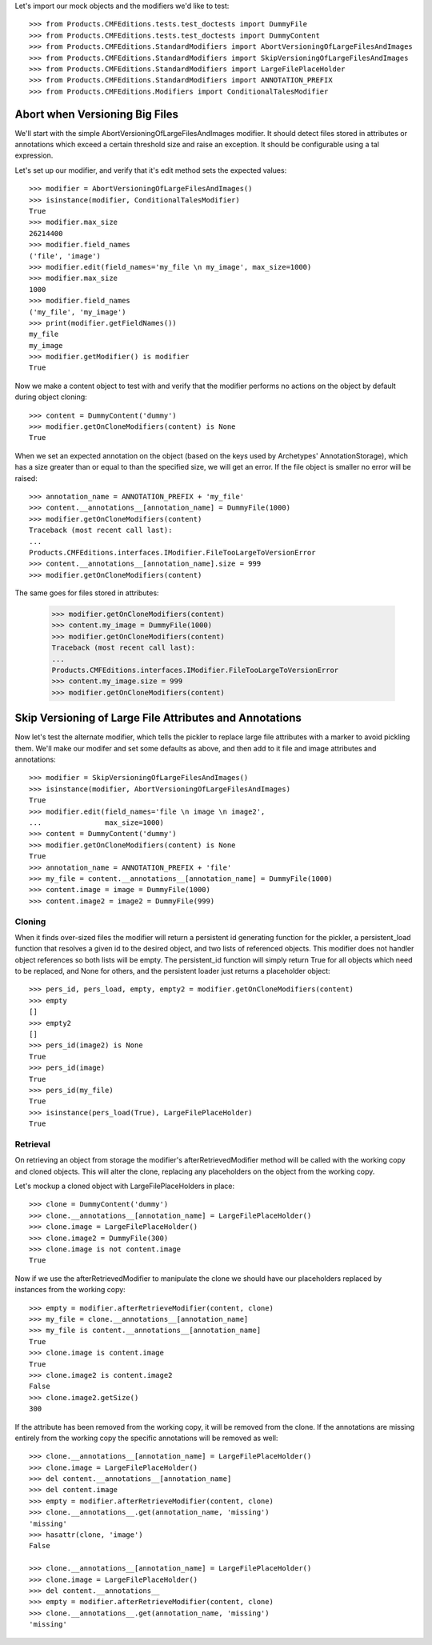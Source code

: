 Let's import our mock objects and the modifiers we'd like to test::

    >>> from Products.CMFEditions.tests.test_doctests import DummyFile
    >>> from Products.CMFEditions.tests.test_doctests import DummyContent
    >>> from Products.CMFEditions.StandardModifiers import AbortVersioningOfLargeFilesAndImages
    >>> from Products.CMFEditions.StandardModifiers import SkipVersioningOfLargeFilesAndImages
    >>> from Products.CMFEditions.StandardModifiers import LargeFilePlaceHolder
    >>> from Products.CMFEditions.StandardModifiers import ANNOTATION_PREFIX
    >>> from Products.CMFEditions.Modifiers import ConditionalTalesModifier

Abort when Versioning Big Files
===============================

We'll start with the simple AbortVersioningOfLargeFilesAndImages
modifier.  It should detect files stored in attributes or annotations
which exceed a certain threshold size and raise an exception.  It should
be configurable using a tal expression.

Let's set up our modifier, and verify that it's edit method sets the
expected values::

    >>> modifier = AbortVersioningOfLargeFilesAndImages()
    >>> isinstance(modifier, ConditionalTalesModifier)
    True
    >>> modifier.max_size
    26214400
    >>> modifier.field_names
    ('file', 'image')
    >>> modifier.edit(field_names='my_file \n my_image', max_size=1000)
    >>> modifier.max_size
    1000
    >>> modifier.field_names
    ('my_file', 'my_image')
    >>> print(modifier.getFieldNames())
    my_file
    my_image
    >>> modifier.getModifier() is modifier
    True

Now we make a content object to test with and verify that the modifier
performs no actions on the object by default during object cloning::

    >>> content = DummyContent('dummy')
    >>> modifier.getOnCloneModifiers(content) is None
    True

When we set an expected annotation on the object (based on the keys
used by Archetypes' AnnotationStorage), which has a size greater than
or equal to than the specified size, we will get an error.  If the
file object is smaller no error will be raised::

    >>> annotation_name = ANNOTATION_PREFIX + 'my_file'
    >>> content.__annotations__[annotation_name] = DummyFile(1000)
    >>> modifier.getOnCloneModifiers(content)
    Traceback (most recent call last):
    ...
    Products.CMFEditions.interfaces.IModifier.FileTooLargeToVersionError
    >>> content.__annotations__[annotation_name].size = 999
    >>> modifier.getOnCloneModifiers(content)

The same goes for files stored in attributes:

    >>> modifier.getOnCloneModifiers(content)
    >>> content.my_image = DummyFile(1000)
    >>> modifier.getOnCloneModifiers(content)
    Traceback (most recent call last):
    ...
    Products.CMFEditions.interfaces.IModifier.FileTooLargeToVersionError
    >>> content.my_image.size = 999
    >>> modifier.getOnCloneModifiers(content)


Skip Versioning of Large File Attributes and Annotations
========================================================

Now let's test the alternate modifier, which tells the pickler to
replace large file attributes with a marker to avoid pickling them.
We'll make our modifer and set some defaults as above, and then add to
it file and image attributes and annotations::

    >>> modifier = SkipVersioningOfLargeFilesAndImages()
    >>> isinstance(modifier, AbortVersioningOfLargeFilesAndImages)
    True
    >>> modifier.edit(field_names='file \n image \n image2',
    ...               max_size=1000)
    >>> content = DummyContent('dummy')
    >>> modifier.getOnCloneModifiers(content) is None
    True
    >>> annotation_name = ANNOTATION_PREFIX + 'file'
    >>> my_file = content.__annotations__[annotation_name] = DummyFile(1000)
    >>> content.image = image = DummyFile(1000)
    >>> content.image2 = image2 = DummyFile(999)


Cloning
-------

When it finds over-sized files the modifier will return a persistent
id generating function for the pickler, a persistent_load function that
resolves a given id to the desired object, and two lists of referenced
objects.  This modifier does not handler object references so both lists
will be empty.  The persistent_id function will simply return True for
all objects which need to be replaced, and None for others, and the
persistent loader just returns a placeholder object::

    >>> pers_id, pers_load, empty, empty2 = modifier.getOnCloneModifiers(content)
    >>> empty
    []
    >>> empty2
    []
    >>> pers_id(image2) is None
    True
    >>> pers_id(image)
    True
    >>> pers_id(my_file)
    True
    >>> isinstance(pers_load(True), LargeFilePlaceHolder)
    True

Retrieval
---------

On retrieving an object from storage the modifier's afterRetrievedModifier
method will be called with the working copy and cloned objects.  This will
alter the clone, replacing any placeholders on the object from the
working copy.

Let's mockup a cloned object with LargeFilePlaceHolders in place::

    >>> clone = DummyContent('dummy')
    >>> clone.__annotations__[annotation_name] = LargeFilePlaceHolder()
    >>> clone.image = LargeFilePlaceHolder()
    >>> clone.image2 = DummyFile(300)
    >>> clone.image is not content.image
    True

Now if we use the afterRetrievedModifier to manipulate the clone we should
have our placeholders replaced by instances from the working copy::

    >>> empty = modifier.afterRetrieveModifier(content, clone)
    >>> my_file = clone.__annotations__[annotation_name]
    >>> my_file is content.__annotations__[annotation_name]
    True
    >>> clone.image is content.image
    True
    >>> clone.image2 is content.image2
    False
    >>> clone.image2.getSize()
    300

If the attribute has been removed from the working copy, it will be removed
from the clone.  If the annotations are missing entirely from the
working copy the specific annotations will be removed as well::

    >>> clone.__annotations__[annotation_name] = LargeFilePlaceHolder()
    >>> clone.image = LargeFilePlaceHolder()
    >>> del content.__annotations__[annotation_name]
    >>> del content.image
    >>> empty = modifier.afterRetrieveModifier(content, clone)
    >>> clone.__annotations__.get(annotation_name, 'missing')
    'missing'
    >>> hasattr(clone, 'image')
    False

    >>> clone.__annotations__[annotation_name] = LargeFilePlaceHolder()
    >>> clone.image = LargeFilePlaceHolder()
    >>> del content.__annotations__
    >>> empty = modifier.afterRetrieveModifier(content, clone)
    >>> clone.__annotations__.get(annotation_name, 'missing')
    'missing'
